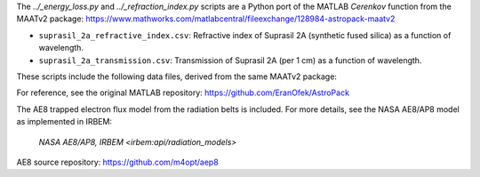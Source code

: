 The `../_energy_loss.py` and `../_refraction_index.py` scripts are a Python port of the MATLAB `Cerenkov` function from the MAATv2 package:
https://www.mathworks.com/matlabcentral/fileexchange/128984-astropack-maatv2


- ``suprasil_2a_refractive_index.csv``: Refractive index of Suprasil 2A (synthetic fused silica) as a function of wavelength.
- ``suprasil_2a_transmission.csv``: Transmission of Suprasil 2A (per 1 cm) as a function of wavelength.

These scripts include the following data files, derived from the same MAATv2 package:

For reference, see the original MATLAB repository:
https://github.com/EranOfek/AstroPack

The AE8 trapped electron flux model from the radiation belts is included.
For more details, see the NASA AE8/AP8 model as implemented in IRBEM:
 `NASA AE8/AP8, IRBEM <irbem:api/radiation_models>`

AE8 source repository: https://github.com/m4opt/aep8
